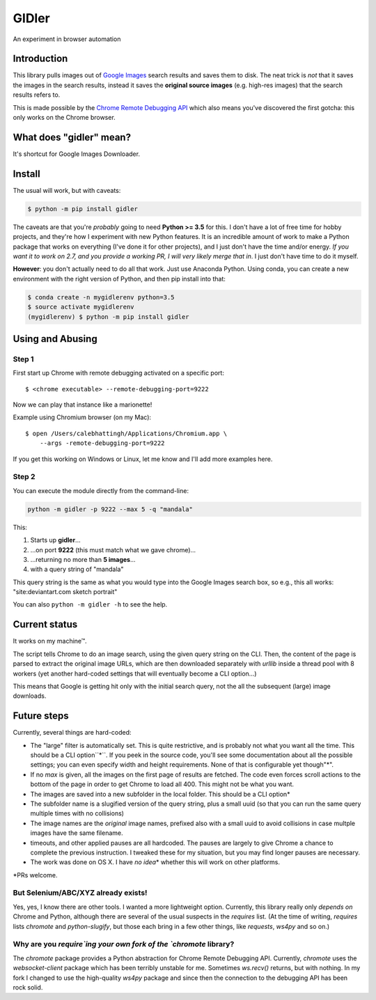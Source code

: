 ------
GIDler
------

An experiment in browser automation

Introduction
============

This library pulls images out of `Google Images <https://images.google.com>`_
search results and saves them to disk. The neat trick is *not*
that it saves the images in the search results, instead it saves the
**original source images** (e.g. high-res images) that the search results
refers to.

This is made possible by the
`Chrome Remote Debugging API <https://developer.chrome.com/devtools/docs/debugger-protocol#remote>`_
which also means you've discovered the first gotcha: this only works on
the Chrome browser.

What does "gidler" mean?
========================

It's shortcut for Google Images Downloader.

Install
=======

The usual will work, but with caveats:

.. code-block:: shell

    $ python -m pip install gidler


The caveats are that you're *probably* going to need **Python >= 3.5** for this.
I don't have a lot of free time for hobby projects, and they're how I
experiment with new Python features.  It is an incredible amount of work to
make a Python package that works on everything (I've done it for other projects),
and I just don't have the
time and/or energy. *If you want it to work on 2.7, and you provide a working
PR, I will
very likely merge that in*. I just don't have time to do it myself.

**However**: you don't actually need to do all that work. Just use
Anaconda Python. Using conda, you can create a new environment with the
right version of Python, and then pip install into that:

.. code-block:: shell

    $ conda create -n mygidlerenv python=3.5
    $ source activate mygidlerenv
    (mygidlerenv) $ python -m pip install gidler


Using and Abusing
=================

Step 1
------

First start up Chrome with remote debugging activated on a specific port::

    $ <chrome executable> --remote-debugging-port=9222

Now we can play that instance like a marionette!

Example using Chromium browser (on my Mac)::

    $ open /Users/calebhattingh/Applications/Chromium.app \
        --args -remote-debugging-port=9222

If you get this working on Windows or Linux, let me know and I'll add
more examples here.

Step 2
------

You can execute the module directly from the command-line:

.. code-block:: bash

    python -m gidler -p 9222 --max 5 -q "mandala"

This:

#. Starts up **gidler**...
#. ...on port **9222** (this must match what we gave chrome)...
#. ...returning no more than **5 images**...
#. with a query string of "mandala"

This query string is the same as what you would type into the Google Images
search box, so e.g., this all works: "site:deviantart.com sketch portrait"

You can also ``python -m gidler -h`` to see the help.

Current status
==============

It works on my machine™.

The script tells Chrome to do an image search, using the given query
string on the CLI. Then, the content of the page is parsed to extract
the original image URLs, which are then downloaded separately with
`urllib` inside a thread pool with 8 workers (yet another hard-coded
settings that will eventually become a CLI option...)

This means that Google is getting hit only with the initial search query,
not the all the subsequent (large) image downloads.

Future steps
============

Currently, several things are hard-coded:

* The "large" filter is automatically set. This is quite restrictive, and
  is probably not what you want all the time. This should be a CLI option``*``.
  If you peek in the source code, you'll see some documentation about all the
  possible settings; you can even specify width and height requirements. None
  of that is configurable yet though"\*".
* If no `max` is given, all the images on the first page of results are
  fetched.  The code even forces scroll actions to the bottom of the page
  in order to get Chrome to load all 400.  This might not be what you want.
* The images are saved into a new subfolder in the local folder. This should
  be a CLI option\*
* The subfolder name is a slugified version of the query string, plus a
  small uuid (so that you can run the same query multiple times with no
  collisions)
* The image names are the *original* image names, prefixed also with a
  small uuid to avoid collisions in case multple images have the same filename.
* timeouts, and other applied pauses are all hardcoded. The pauses are
  largely to give Chrome a chance to complete the previous instruction. I
  tweaked these for my situation, but you may find longer pauses are necessary.
* The work was done on OS X. I have *no idea*\* whether this will work on
  other platforms.

\*PRs welcome.


But Selenium/ABC/XYZ already exists!
------------------------------------

Yes, yes, I know there are other tools.  I wanted a more lightweight option.
Currently, this library really only *depends on* Chrome and Python, although
there are several of the usual suspects in the `requires` list. (At the time
of writing, `requires` lists `chromote` and `python-slugify`, but those
each bring in a few other things, like `requests`, `ws4py` and so on.)

Why are you `require`ing your own fork of the `chromote` library?
-----------------------------------------------------------------

The `chromote` package provides a Python abstraction for Chrome Remote
Debugging API.  Currently, `chromote` uses the `websocket-client` package
which has been terribly unstable for me.  Sometimes `ws.recv()` returns, but
with nothing. In my fork I changed to use the high-quality `ws4py` package and
since then the connection to the debugging API has been rock solid.

